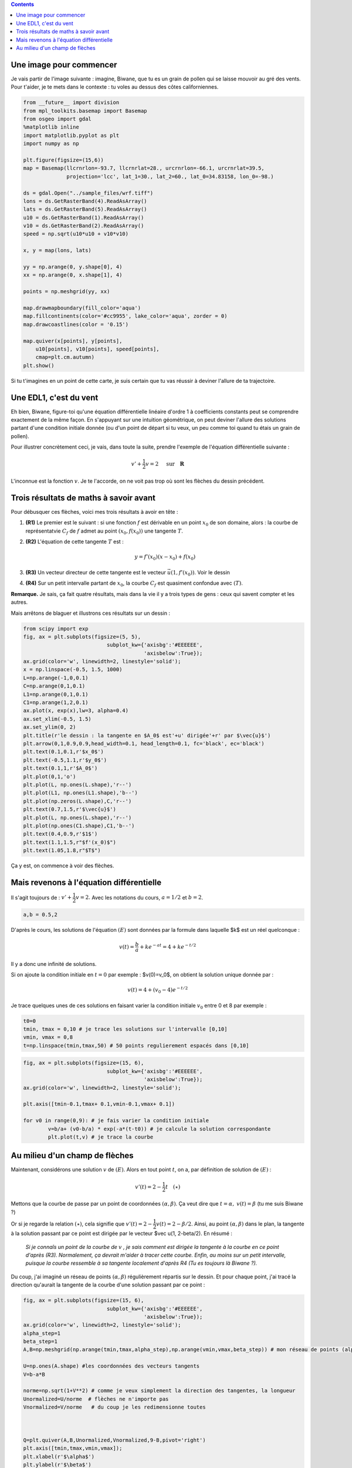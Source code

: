 .. title: Géométrie d'une EDL1
.. slug: euler1
.. date: 2015-11-24 13:39:19 UTC+02:00
.. tags: équations différentielles, champ de vecteurs
.. category: 
.. link: 
.. description: 
.. type: text

.. class:: alert alert-info pull-right

.. contents::




Une image pour commencer
------------------------

Je vais partir de l'image suivante : imagine, Biwane, que tu es un grain
de pollen qui se laisse mouvoir au gré des vents. Pour t'aider, je te
mets dans le contexte : tu voles au dessus des côtes californiennes.

.. raw:: html

   <!-- TEASER_END -->

.. code:: python

    from __future__ import division
    from mpl_toolkits.basemap import Basemap
    from osgeo import gdal
    %matplotlib inline
    import matplotlib.pyplot as plt
    import numpy as np
    
    plt.figure(figsize=(15,6))
    map = Basemap(llcrnrlon=-93.7, llcrnrlat=28., urcrnrlon=-66.1, urcrnrlat=39.5,
                  projection='lcc', lat_1=30., lat_2=60., lat_0=34.83158, lon_0=-98.)
    
    ds = gdal.Open("../sample_files/wrf.tiff")
    lons = ds.GetRasterBand(4).ReadAsArray()
    lats = ds.GetRasterBand(5).ReadAsArray()
    u10 = ds.GetRasterBand(1).ReadAsArray()
    v10 = ds.GetRasterBand(2).ReadAsArray()
    speed = np.sqrt(u10*u10 + v10*v10)
    
    x, y = map(lons, lats)
    
    yy = np.arange(0, y.shape[0], 4)
    xx = np.arange(0, x.shape[1], 4)
    
    points = np.meshgrid(yy, xx)
    
    map.drawmapboundary(fill_color='aqua')
    map.fillcontinents(color='#cc9955', lake_color='aqua', zorder = 0)
    map.drawcoastlines(color = '0.15')
    
    map.quiver(x[points], y[points], 
        u10[points], v10[points], speed[points],
        cmap=plt.cm.autumn)
    plt.show()



.. image:: ../../images/Euler/ output_2_0.png
   :scale: 200 %
   :align: center	  

Si tu t'imagines en un point de cette carte, je suis certain que tu vas
réussir à deviner l'allure de ta trajectoire.

Une EDL1, c'est du vent
-----------------------

Eh bien, Biwane,  figure-toi qu'une équation différentielle linéaire d'ordre 1 à
coefficients constants peut se comprendre exactement de la même façon.
En s'appuyant sur une intuition géométrique, on peut deviner l'allure
des solutions  partant d'une condition initiale donnée (ou d'un
point de départ si tu veux, un peu comme toi quand tu étais un grain de
pollen).

Pour illustrer concrètement ceci, je vais, dans toute la suite, prendre
l'exemple de l'équation différentielle suivante :

.. math::  v'+ \dfrac{1}{2}v = 2 \quad \text{ sur} \quad \mathbf R

L'inconnue est la fonction :math:`v`. Je te l'accorde, on ne voit pas
trop où sont les flèches du dessin précédent.

Trois résultats de maths à savoir avant
---------------------------------------

Pour débusquer ces flèches, voici mes trois résultats à avoir en tête :

1. **(R1)** Le premier est le suivant : si une fonction :math:`f` est
   dérivable en un point :math:`x_0` de son domaine, alors : la courbe
   de représentatvie :math:`C_f` de :math:`f` admet au point
   :math:`(x_0,f(x_0))` une tangente :math:`T`.

2. **(R2)** L'équation de cette tangente :math:`T` est :

   .. math:: y = f'(x_0)(x-x_0) +f(x_0)

3. **(R3)** Un vecteur directeur de cette tangente est le vecteur
   :math:`\vec{u}(1,f'(x_0))`. Voir le dessin

4. **(R4)** Sur un petit intervalle partant de :math:`x_0`, la courbe
   :math:`C_f` est quasiment confondue avec :math:`(T)`.

**Remarque.** Je sais, ça fait quatre résultats, mais dans la vie il y a
trois types de gens : ceux qui savent compter et les autres.

Mais arrêtons de blaguer et illustrons ces résultats sur un dessin :

.. code:: python

    from scipy import exp
    fig, ax = plt.subplots(figsize=(5, 5),
                               subplot_kw={'axisbg':'#EEEEEE',
                                           'axisbelow':True});
    ax.grid(color='w', linewidth=2, linestyle='solid');
    x = np.linspace(-0.5, 1.5, 1000)
    L=np.arange(-1,0,0.1)
    C=np.arange(0,1,0.1)
    L1=np.arange(0,1,0.1)
    C1=np.arange(1,2,0.1)
    ax.plot(x, exp(x),lw=3, alpha=0.4)
    ax.set_xlim(-0.5, 1.5)
    ax.set_ylim(0, 2)
    plt.title(r'le dessin : la tangente en $A_0$ est'+u' dirigée'+r' par $\vec{u}$')
    plt.arrow(0,1,0.9,0.9,head_width=0.1, head_length=0.1, fc='black', ec='black')
    plt.text(0.1,0.1,r'$x_0$')
    plt.text(-0.5,1.1,r'$y_0$')
    plt.text(0.1,1,r'$A_0$')
    plt.plot(0,1,'o') 
    plt.plot(L, np.ones(L.shape),'r--')
    plt.plot(L1, np.ones(L1.shape),'b--')
    plt.plot(np.zeros(L.shape),C,'r--')
    plt.text(0.7,1.5,r'$\vec{u}$')
    plt.plot(L, np.ones(L.shape),'r--')
    plt.plot(np.ones(C1.shape),C1,'b--')
    plt.text(0.4,0.9,r'$1$')
    plt.text(1.1,1.5,r"$f'(x_0)$")
    plt.text(1.05,1.8,r"$T$")








.. image:: ../../images/Euler/output_5_1.png
   :height: 350px
   :align: center
	    
Ça y est, on commence à voir des flèches.

Mais revenons à l'équation différentielle
-----------------------------------------

Il s'agit toujours de : :math:`v'+ \dfrac{1}{2}v = 2.` Avec les
notations du cours,  :math:`a=1/2` et  :math:`b=2`.

.. code:: python

    a,b = 0.5,2

D'après le cours, les solutions de l'équation :math:`(E)`   sont
données par la formule dans laquelle $k$ est un réel quelconque :

.. math:: v(t) =\frac{b}{a} +  ke^{-at}= 4 + ke^{-t/2} 

Il y a donc une infinité de solutions.

Si on ajoute la condition initiale en :math:`t=0` par exemple :
$v(0)=v_0$, on obtient la solution unique donnée par :

.. math::  v(t)=4+\left(v_0-4\right)e^{-t/2}

Je trace quelques unes de ces solutions en faisant varier la condition
initiale :math:`v_0` entre 0 et 8 par exemple :

.. code:: python

    t0=0
    tmin, tmax = 0,10 # je trace les solutions sur l'intervalle [0,10]
    vmin, vmax = 0,8
    t=np.linspace(tmin,tmax,50) # 50 points regulierement espacés dans [0,10]

.. code:: python

    fig, ax = plt.subplots(figsize=(15, 6),
                               subplot_kw={'axisbg':'#EEEEEE',
                                           'axisbelow':True});
    ax.grid(color='w', linewidth=2, linestyle='solid');
    
    plt.axis([tmin-0.1,tmax+ 0.1,vmin-0.1,vmax+ 0.1])
    
    for v0 in range(0,9): # je fais varier la condition initiale
            v=b/a+ (v0-b/a) * exp(-a*(t-t0)) # je calcule la solution correspondante
            plt.plot(t,v) # je trace la courbe



.. image:: ../../images/Euler/output_11_0.png
   :scale: 200 %
   :align: center

Au milieu d'un champ de flèches
-------------------------------

Maintenant, considérons une solution :math:`v` de :math:`(E)`. Alors en
tout point :math:`t`, on a, par définition de solution de :math:`(E)`  :

.. math::  v'(t)=2-\dfrac{1}{2}t \quad (\star)



Mettons que la courbe de passe par un point de coordonnées
:math:`(\alpha,\beta)`. Ça veut dire que :math:`t=\alpha,`
:math:`v(t)=\beta` (tu me suis Biwane ?)

Or si je regarde la relation :math:`(\star)`, cela signifie que
:math:`v'(t)=2-\dfrac{1}{2}v(t) = 2-\beta/2`. Ainsi, au point :math:`(\alpha,\beta)` dans le plan, la tangente à la solution passant par ce point est dirigée par le vecteur
$\vec u(1, 2-\beta/2). En résumé :

 
 *Si je connaîs un point de la courbe de* :math:`v` *, je sais comment est
 dirigée la tangente à la courbe en ce point d'après (R3). Normalement,
 ça devrait m'aider à tracer cette courbe. Enfin,  au moins sur un petit intervalle,
 puisque la courbe ressemble à sa tangente localement d'après R4 (Tu es
 toujours là Biwane ?).*

Du coup, j'ai imaginé un réseau de points :math:`(\alpha, \beta)`
régulièrement répartis sur le dessin. Et pour chaque point, j'ai tracé
la direction qu'aurait la tangente de la courbe d'une solution passant
par ce point :

.. code:: python

    fig, ax = plt.subplots(figsize=(15, 6),
                               subplot_kw={'axisbg':'#EEEEEE',
                                           'axisbelow':True});
    ax.grid(color='w', linewidth=2, linestyle='solid');
    alpha_step=1
    beta_step=1
    A,B=np.meshgrid(np.arange(tmin,tmax,alpha_step),np.arange(vmin,vmax,beta_step)) # mon réseau de points (alpha, beta)
    
    U=np.ones(A.shape) #les coordonnées des vecteurs tangents
    V=b-a*B
    
    norme=np.sqrt(1+V**2) # comme je veux simplement la direction des tangentes, la longueur
    Unormalized=U/norme  # flèches ne n'importe pas
    Vnormalized=V/norme   # du coup je les redimensionne toutes
    
    
    
    Q=plt.quiver(A,B,Unormalized,Vnormalized,9-B,pivot='right')
    plt.axis([tmin,tmax,vmin,vmax]);
    plt.xlabel(r'$\alpha$')
    plt.ylabel(r'$\beta$')








.. image:: ../../images/Euler/output_16_1.png
   :scale: 200 %
   :align: center

C'est vrai que rien qu'en regardant ces flèches, on a la sensation de
deviner l'allure des courbes solutions qu'on avait dessiné plus haut.
Cet ensemble de flèches dessiné dans le plan s'appelle **le champ de
vecteurs associé à l'EDL** :math:`(E)`. Dans un prochain billet,
j'expliquerai la méthode d'Euler en s'appuyant sur cette approche
géométrique.
